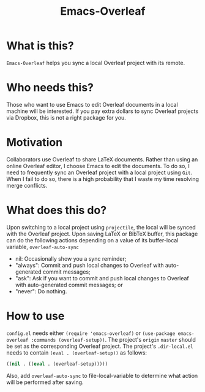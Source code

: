 #+TITLE:   Emacs-Overleaf
#+DATE:
#+STARTUP: inlineimages nofold

* Table of Contents :TOC_3:noexport:
- [[#what-is-this][What is this?]]
- [[#who-needs-this][Who needs this?]]
- [[#motivation][Motivation]]
- [[#what-does-this-do][What does this do?]]
- [[#how-to-use][How to use]]

* What is this?
=Emacs-Overleaf= helps you sync a local Overleaf project with its remote.
* Who needs this?
Those who want to use Emacs to edit Overleaf documents in a local machine will be interested. If you pay extra dollars to sync Overleaf projects via Dropbox, this is not a right package for you.
* Motivation
Collaborators use Overleaf to share LaTeX documents. Rather than using an online Overleaf editor, I choose Emacs to edit the documents. To do so, I need to frequently sync an Overleaf project with a local project using =Git=. When I fail to do so, there is a high probability that I waste my time resolving merge conflicts.
* What does this do?
Upon switching to a local project using =projectile=, the local will be synced with the Overleaf project. Upon saving LaTeX or BibTeX buffer, this package can do the following actions depending on a value of its buffer-local variable, =overleaf-auto-sync=
- nil: Occasionally show you a sync reminder;
- "always": Commit and push local changes to Overleaf with auto-generated commit messages;
- "ask": Ask if you want to commit and push local changes to Overleaf with auto-generated commit messages; or
- "never": Do nothing.

* How to use
=config.el= needs either =(require 'emacs-overleaf)= or =(use-package emacs-overleaf :commands (overleaf-setup))=. The project's =origin= =master= should be set as the corresponding Overleaf project. The project's =.dir-local.el= needs to contain =(eval . (overleaf-setup))= as follows:
#+begin_src emacs-lisp
((nil . ((eval . (overleaf-setup)))))
#+end_src
Also, add =overleaf-auto-sync= to file-local-variable to determine what action will be performed after saving.
